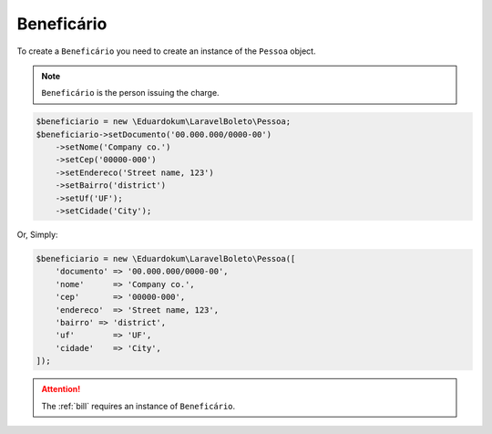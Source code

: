 .. _recipient:

Beneficário
===========

To create a ``Beneficário`` you need to create an instance of the ``Pessoa`` object.

.. NOTE::
    ``Beneficário`` is the person issuing the charge.

.. code-block:: php

    $beneficiario = new \Eduardokum\LaravelBoleto\Pessoa;
    $beneficiario->setDocumento('00.000.000/0000-00')
        ->setNome('Company co.')
        ->setCep('00000-000')
        ->setEndereco('Street name, 123')
        ->setBairro('district')
        ->setUf('UF');
        ->setCidade('City');

Or, Simply:

.. code-block:: php

    $beneficiario = new \Eduardokum\LaravelBoleto\Pessoa([
        'documento' => '00.000.000/0000-00',
        'nome'      => 'Company co.',
        'cep'       => '00000-000',
        'endereco'  => 'Street name, 123',
        'bairro' => 'district',
        'uf'        => 'UF',
        'cidade'    => 'City',
    ]);


.. ATTENTION::
    The :ref:`bill` requires an instance of ``Beneficário``.
